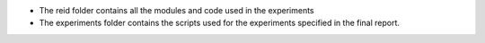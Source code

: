 - The reid folder contains all the modules and code used in the experiments
- The experiments folder contains the scripts used for the experiments specified in the final report.